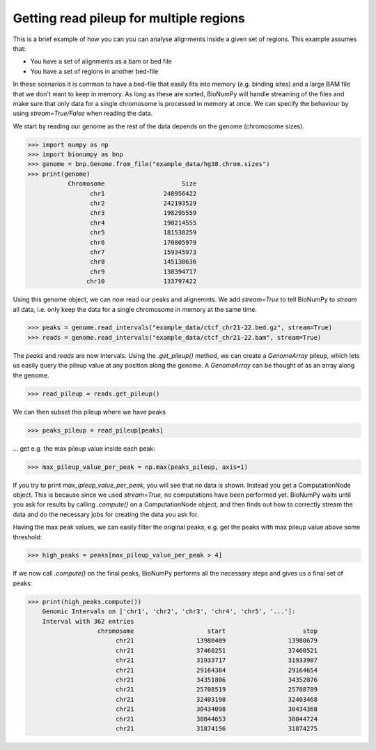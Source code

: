 Getting read pileup for multiple regions
-------------------------------------------

This is a brief example of how you can you can analyse alignments inside a given set of regions. This example assumes that:

* You have a set of alignments as a bam or bed file
* You have a set of regions in another bed-file

In these scenarios it is common to have a bed-file that easily fits into memory (e.g. binding sites) and a large BAM file that we don't want to keep in memory. As long as these are sorted, BioNumPy will handle streaming of the files and make sure that only data for a single chromosome is processed in memory at once. We can specify the behaviour by using `stream=True/False` when reading the data.

We start by reading our genome as the rest of the data depends on the genome (chromosome sizes).

>>> import numpy as np
>>> import bionumpy as bnp
>>> genome = bnp.Genome.from_file("example_data/hg38.chrom.sizes")
>>> print(genome)
           Chromosome                     Size
                 chr1                248956422
                 chr2                242193529
                 chr3                198295559
                 chr4                190214555
                 chr5                181538259
                 chr6                170805979
                 chr7                159345973
                 chr8                145138636
                 chr9                138394717
                chr10                133797422

Using this genome object, we can now read our peaks and alignemnts. We add `stream=True` to tell BioNumPy to *stream* all data, i.e. only keep the data for a single chromosome in memory at the same time.

>>> peaks = genome.read_intervals("example_data/ctcf_chr21-22.bed.gz", stream=True)
>>> reads = genome.read_intervals("example_data/ctcf_chr21-22.bam", stream=True)

The `peaks` and `reads` are now intervals. Using the `.get_pileup()` method, we can create a `GenomeArray` pileup, which lets us easily query the pileup value at any position along the genome. A `GenomeArray` can be thought of as an array along the genome.

>>> read_pileup = reads.get_pileup()

We can then subset this pileup where we have peaks

>>> peaks_pileup = read_pileup[peaks]

... get e.g. the max pileup value inside each peak:

>>> max_pileup_value_per_peak = np.max(peaks_pileup, axis=1)

If you try to print `max_ipleup_value_per_peak`, you will see that no data is shown. Instead you get a ComputationNode object. This is because since we used `stream=True`, no computations have been performed yet. BioNumPy waits until you ask for results by calling `.compute()` on a ComputationNode object, and then finds out how to correctly stream the data and do the necessary jobs for creating the data you ask for.

Having the max peak values, we can easily filter the original peaks, e.g. get the peaks with max pileup value above some threshold:

>>> high_peaks = peaks[max_pileup_value_per_peak > 4]

If we now call `.compute()` on the final peaks, BioNumPy performs all the necessary steps and gives us a final set of peaks:

>>> print(high_peaks.compute())
    Genomic Intervals on ['chr1', 'chr2', 'chr3', 'chr4', 'chr5', '...']:
    Interval with 362 entries
                   chromosome                    start                     stop
                        chr21                 13980409                 13980679
                        chr21                 37460251                 37460521
                        chr21                 31933717                 31933987
                        chr21                 29164384                 29164654
                        chr21                 34351806                 34352076
                        chr21                 25708519                 25708789
                        chr21                 32403198                 32403468
                        chr21                 30434098                 30434368
                        chr21                 30044653                 30044724
                        chr21                 31874156                 31874275
